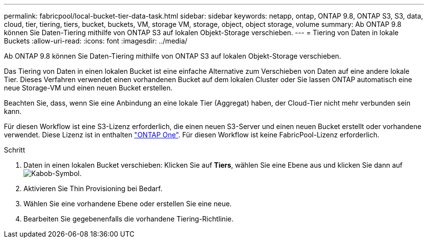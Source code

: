 ---
permalink: fabricpool/local-bucket-tier-data-task.html 
sidebar: sidebar 
keywords: netapp, ontap, ONTAP 9.8, ONTAP S3, S3, data, cloud, tier, tiering, tiers, bucket, buckets, VM, storage VM, storage, object, object storage, volume 
summary: Ab ONTAP 9.8 können Sie Daten-Tiering mithilfe von ONTAP S3 auf lokalen Objekt-Storage verschieben. 
---
= Tiering von Daten in lokale Buckets
:allow-uri-read: 
:icons: font
:imagesdir: ../media/


[role="lead"]
Ab ONTAP 9.8 können Sie Daten-Tiering mithilfe von ONTAP S3 auf lokalen Objekt-Storage verschieben.

Das Tiering von Daten in einen lokalen Bucket ist eine einfache Alternative zum Verschieben von Daten auf eine andere lokale Tier. Dieses Verfahren verwendet einen vorhandenen Bucket auf dem lokalen Cluster oder Sie lassen ONTAP automatisch eine neue Storage-VM und einen neuen Bucket erstellen.

Beachten Sie, dass, wenn Sie eine Anbindung an eine lokale Tier (Aggregat) haben, der Cloud-Tier nicht mehr verbunden sein kann.

Für diesen Workflow ist eine S3-Lizenz erforderlich, die einen neuen S3-Server und einen neuen Bucket erstellt oder vorhandene verwendet. Diese Lizenz ist in enthalten link:https://docs.netapp.com/us-en/ontap/system-admin/manage-licenses-concept.html#licenses-included-with-ontap-one["ONTAP One"]. Für diesen Workflow ist keine FabricPool-Lizenz erforderlich.

.Schritt
. Daten in einen lokalen Bucket verschieben: Klicken Sie auf *Tiers*, wählen Sie eine Ebene aus und klicken Sie dann auf image:icon_kabob.gif["Kabob-Symbol"].
. Aktivieren Sie Thin Provisioning bei Bedarf.
. Wählen Sie eine vorhandene Ebene oder erstellen Sie eine neue.
. Bearbeiten Sie gegebenenfalls die vorhandene Tiering-Richtlinie.

